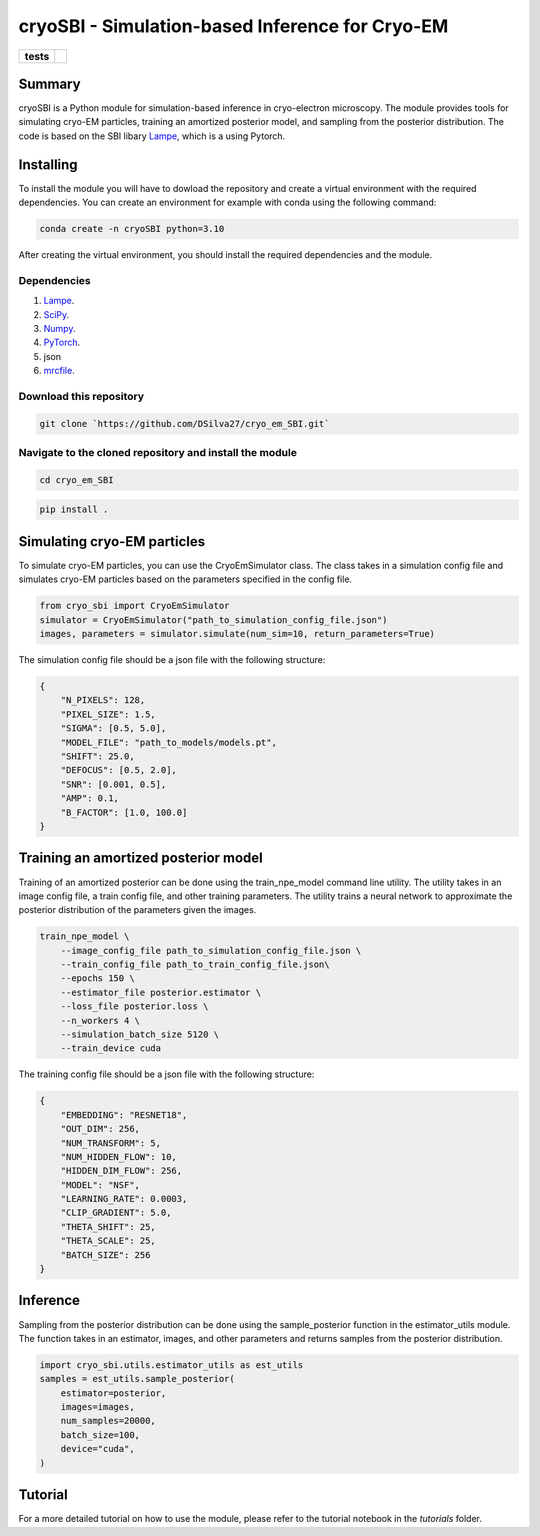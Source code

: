 ===========
cryoSBI - Simulation-based Inference for Cryo-EM
===========

.. start-badges

.. list-table::
    :stub-columns: 1

    * - tests
      - | |githubactions|
        

.. |githubactions| image:: https://github.com/DSilva27/cryo_em_SBI/actions/workflows/python-package.yml/badge.svg?branch=main
    :alt: Testing Status
    :target: https://github.com/DSilva27/cryo_em_SBI/actions

Summary
-------
cryoSBI is a Python module for simulation-based inference in cryo-electron microscopy. The module provides tools for simulating cryo-EM particles, training an amortized posterior model, and sampling from the posterior distribution.
The code is based on the SBI libary `Lampe <https://lampe.readthedocs.io/en/stable/>`_, which is a using Pytorch. 

Installing
----------
To install the module you will have to dowload the repository and create a virtual environment with the required dependencies.
You can create an environment for example with conda using the following command:

.. code:: bash

    conda create -n cryoSBI python=3.10

After creating the virtual environment, you should install the required dependencies and the module.

Dependencies
~~~~~~~~~~~~

1. `Lampe <https://lampe.readthedocs.io/en/stable/>`_.
2. `SciPy <https://scipy.org/>`_.
3. `Numpy <https://numpy.org/>`_.
4. `PyTorch <https://pytorch.org/get-started/locally/>`_.
5. json
6. `mrcfile <https://pypi.org/project/mrcfile/>`_.

Download this repository
~~~~~~~~~~~~~~~~~~~~~~~~
.. code:: bash

    git clone `https://github.com/DSilva27/cryo_em_SBI.git`

Navigate to the cloned repository and install the module
~~~~~~~~~~~~~~~~~~
.. code:: bash
    
    cd cryo_em_SBI

.. code:: bash

    pip install .

Simulating cryo-EM particles
-----------------------------
To simulate cryo-EM particles, you can use the CryoEmSimulator class. The class takes in a simulation config file and simulates cryo-EM particles based on the parameters specified in the config file.

.. code:: python

    from cryo_sbi import CryoEmSimulator
    simulator = CryoEmSimulator("path_to_simulation_config_file.json")
    images, parameters = simulator.simulate(num_sim=10, return_parameters=True)

The simulation config file should be a json file with the following structure:

.. code:: json

    {   
        "N_PIXELS": 128,
        "PIXEL_SIZE": 1.5,
        "SIGMA": [0.5, 5.0],
        "MODEL_FILE": "path_to_models/models.pt",
        "SHIFT": 25.0,
        "DEFOCUS": [0.5, 2.0],
        "SNR": [0.001, 0.5],
        "AMP": 0.1,
        "B_FACTOR": [1.0, 100.0] 
    }

Training an amortized posterior model
--------------------------------------
Training of an amortized posterior can be done using the train_npe_model command line utility. The utility takes in an image config file, a train config file, and other training parameters. The utility trains a neural network to approximate the posterior distribution of the parameters given the images.

.. code:: bash

    train_npe_model \
        --image_config_file path_to_simulation_config_file.json \
        --train_config_file path_to_train_config_file.json\
        --epochs 150 \
        --estimator_file posterior.estimator \
        --loss_file posterior.loss \
        --n_workers 4 \
        --simulation_batch_size 5120 \
        --train_device cuda

The training config file should be a json file with the following structure:

.. code:: json

    {
        "EMBEDDING": "RESNET18",
        "OUT_DIM": 256,
        "NUM_TRANSFORM": 5,
        "NUM_HIDDEN_FLOW": 10,
        "HIDDEN_DIM_FLOW": 256,
        "MODEL": "NSF",
        "LEARNING_RATE": 0.0003,
        "CLIP_GRADIENT": 5.0,
        "THETA_SHIFT": 25,
        "THETA_SCALE": 25,
        "BATCH_SIZE": 256
    }   

Inference
---------
Sampling from the posterior distribution can be done using the sample_posterior function in the estimator_utils module. The function takes in an estimator, images, and other parameters and returns samples from the posterior distribution.

.. code:: python

    import cryo_sbi.utils.estimator_utils as est_utils
    samples = est_utils.sample_posterior(
        estimator=posterior,
        images=images,
        num_samples=20000,
        batch_size=100,
        device="cuda",
    )


Tutorial
--------
For a more detailed tutorial on how to use the module, please refer to the tutorial notebook in the `tutorials` folder.
